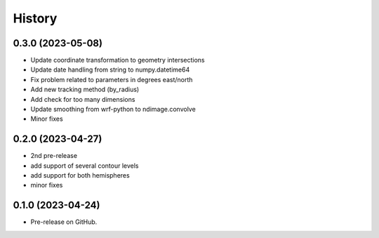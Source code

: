 =======
History
=======

0.3.0 (2023-05-08)
------------------

* Update coordinate transformation to geometry intersections
* Update date handling from string to numpy.datetime64
* Fix problem related to parameters in degrees east/north
* Add new tracking method (by_radius)
* Add check for too many dimensions
* Update smoothing from wrf-python to ndimage.convolve
* Minor fixes


0.2.0 (2023-04-27)
------------------

* 2nd pre-release
* add support of several contour levels
* add support for both hemispheres
* minor fixes


0.1.0 (2023-04-24)
------------------

* Pre-release on GitHub.
